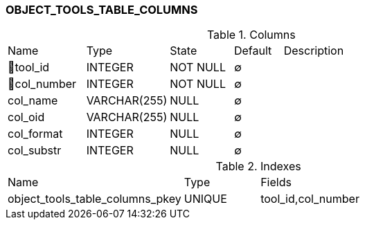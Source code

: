 [[t-object-tools-table-columns]]
=== OBJECT_TOOLS_TABLE_COLUMNS



.Columns
[cols="16,17,13,10,44a"]
|===
|Name|Type|State|Default|Description
|🔑tool_id
|INTEGER
|NOT NULL
|∅
|

|🔑col_number
|INTEGER
|NOT NULL
|∅
|

|col_name
|VARCHAR(255)
|NULL
|∅
|

|col_oid
|VARCHAR(255)
|NULL
|∅
|

|col_format
|INTEGER
|NULL
|∅
|

|col_substr
|INTEGER
|NULL
|∅
|
|===

.Indexes
[cols="35,15,50a"]
|===
|Name|Type|Fields
|object_tools_table_columns_pkey
|UNIQUE
|tool_id,col_number

|===
